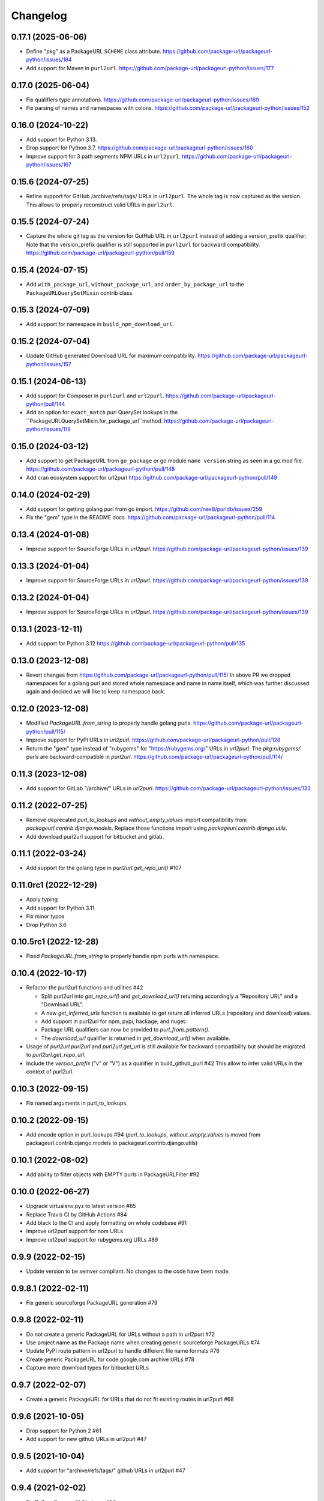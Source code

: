 Changelog
=========

0.17.1 (2025-06-06)
-------------------

- Define "pkg" as a PackageURL ``SCHEME`` class attribute.
  https://github.com/package-url/packageurl-python/issues/184

- Add support for Maven in ``purl2url``.
  https://github.com/package-url/packageurl-python/issues/177

0.17.0 (2025-06-04)
-------------------

- Fix qualifiers type annotations.
  https://github.com/package-url/packageurl-python/issues/169

- Fix parsing of names and namespaces with colons.
  https://github.com/package-url/packageurl-python/issues/152

0.16.0 (2024-10-22)
-------------------

- Add support for Python 3.13.

- Drop support for Python 3.7.
  https://github.com/package-url/packageurl-python/issues/160

- Improve support for 3 path segments NPM URLs in ``url2purl``.
  https://github.com/package-url/packageurl-python/issues/167

0.15.6 (2024-07-25)
-------------------

- Refine support for GitHub /archive/refs/tags/ URLs in ``url2purl``.
  The whole tag is now captured as the version.
  This allows to properly reconstruct valid URLs in ``purl2url``.

0.15.5 (2024-07-24)
-------------------

- Capture the whole git tag as the version for GutHub URL in ``url2purl`` instead of
  adding a version_prefix qualifier.
  Note that the version_prefix qualifier is still supported in ``purl2url`` for
  backward compatibility.
  https://github.com/package-url/packageurl-python/pull/159

0.15.4 (2024-07-15)
-------------------

- Add ``with_package_url``, ``without_package_url``, and ``order_by_package_url`` to the
  ``PackageURLQuerySetMixin`` contrib class.

0.15.3 (2024-07-09)
-------------------

- Add support for namespace in ``build_npm_download_url``.

0.15.2 (2024-07-04)
-------------------

- Update GitHub generated Download URL for maximum compatibility.
  https://github.com/package-url/packageurl-python/issues/157

0.15.1 (2024-06-13)
-------------------

- Add support for Composer in ``purl2url`` and ``url2purl``.
  https://github.com/package-url/packageurl-python/pull/144

- Add an option for ``exact_match`` purl QuerySet lookups in the
  ``PackageURLQuerySetMixin.for_package_url``method.
  https://github.com/package-url/packageurl-python/issues/118

0.15.0 (2024-03-12)
-------------------

- Add support to get PackageURL from ``go_package`` or 
  go module ``name version`` string as seen in a go.mod file.
  https://github.com/package-url/packageurl-python/pull/148

- Add cran ecosystem support for url2purl
  https://github.com/package-url/packageurl-python/pull/149

0.14.0 (2024-02-29)
-------------------

- Add support for getting golang purl from go import.
  https://github.com/nexB/purldb/issues/259

- Fix the "gem" type in the README docs.
  https://github.com/package-url/packageurl-python/pull/114

0.13.4 (2024-01-08)
-------------------

- Improve support for SourceForge URLs in `url2purl`.
  https://github.com/package-url/packageurl-python/issues/139

0.13.3 (2024-01-04)
-------------------

- Improve support for SourceForge URLs in `url2purl`.
  https://github.com/package-url/packageurl-python/issues/139

0.13.2 (2024-01-04)
-------------------

- Improve support for SourceForge URLs in `url2purl`.
  https://github.com/package-url/packageurl-python/issues/139

0.13.1 (2023-12-11)
-------------------

- Add support for Python 3.12
  https://github.com/package-url/packageurl-python/pull/135

0.13.0 (2023-12-08)
-------------------

- Revert changes from 
  https://github.com/package-url/packageurl-python/pull/115/ 
  In above PR we dropped namespaces for a golang purl and stored 
  whole namespace and name in name itself, which was further discussed 
  again and decided we will like to keep namespace back. 

0.12.0 (2023-12-08)
-------------------

- Modified `PackageURL.from_string` to properly handle golang purls.
  https://github.com/package-url/packageurl-python/pull/115/

- Improve support for PyPI URLs in `url2purl`.
  https://github.com/package-url/packageurl-python/pull/128

- Return the "gem" type instead of "rubygems" for "https://rubygems.org/" URLs in
  `url2purl`. The `pkg:rubygems/` purls are backward-compatible in `purl2url`.
  https://github.com/package-url/packageurl-python/pull/114/

0.11.3 (2023-12-08)
--------------------

- Add support for GitLab "/archive/" URLs in `url2purl`.
  https://github.com/package-url/packageurl-python/issues/133

0.11.2 (2022-07-25)
--------------------

- Remove deprecated `purl_to_lookups` and `without_empty_values` import compatibility
  from `packageurl.contrib.django.models`.
  Replace those functions import using `packageurl.contrib.django.utils`.
- Add download purl2url support for bitbucket and gitlab.

0.11.1 (2022-03-24)
-------------------

- Add support for the golang type in `purl2url.get_repo_url()` #107

0.11.0rc1 (2022-12-29)
----------------------

- Apply typing
- Add support for Python 3.11
- Fix minor typos
- Drop Python 3.6


0.10.5rc1 (2022-12-28)
----------------------

- Fixed `PackageURL.from_string` to properly handle npm purls with namespace.


0.10.4 (2022-10-17)
-------------------

- Refactor the purl2url functions and utilities #42

  - Split purl2url into `get_repo_url()` and `get_download_url()` returning
    accordingly a "Repository URL" and a "Download URL".
  - A new `get_inferred_urls` function is available to get return all
    inferred URLs (repository and download) values.
  - Add support in purl2url for npm, pypi, hackage, and nuget.
  - Package URL qualifiers can now be provided to `purl_from_pattern()`.
  - The `download_url` qualifier is returned in `get_download_url()` when available.

- Usage of `purl2url.purl2url` and `purl2url.get_url` is still available for
  backward compatibility but should be migrated to `purl2url.get_repo_url`.

- Include the `version_prefix` ("v" or "V") as a qualifier in build_github_purl #42
  This allow to infer valid URLs in the context of purl2url.


0.10.3 (2022-09-15)
-------------------

- Fix named arguments in purl_to_lookups.


0.10.2 (2022-09-15)
-------------------

- Add encode option in purl_lookups #94 
  (`purl_to_lookups`, `without_empty_values` is moved from packageurl.contrib.django.models
  to packageurl.contrib.django.utils)


0.10.1 (2022-08-02)
-------------------

- Add ability to filter objects with EMPTY purls in PackageURLFilter #92


0.10.0 (2022-06-27)
-------------------

- Upgrade virtualenv.pyz to latest version #85
- Replace Travis CI by GitHub Actions #84
- Add black to the CI and apply formatting on whole codebase #91
- Improve url2purl support for nom URLs
- Improve url2purl support for rubygems.org URLs #89


0.9.9 (2022-02-15)
------------------

- Update version to be semver compliant. No changes to the code have been made.


0.9.8.1 (2022-02-11)
--------------------

- Fix generic sourceforge PackageURL generation #79


0.9.8 (2022-02-11)
------------------

- Do not create a generic PackageURL for URLs without a path in url2purl #72
- Use project name as the Package name when creating generic sourceforge PackageURLs #74
- Update PyPI route pattern in url2purl to handle different file name formats #76
- Create generic PackageURL for code.google.com archive URLs #78
- Capture more download types for bitbucket URLs


0.9.7 (2022-02-07)
------------------

- Create a generic PackageURL for URLs that do not fit existing routes in url2purl #68


0.9.6 (2021-10-05)
------------------

- Drop support for Python 2 #61
- Add support for new github URLs in url2purl #47


0.9.5 (2021-10-04)
------------------

- Add support for "archive/refs/tags/" github URLs in url2purl #47


0.9.4 (2021-02-02)
------------------

- Fix Python 2 compatibility issue #57


0.9.3 (2020-10-06)
------------------

- Add QuerySet utils to lookup and filter along the PackageURLMixin Django class #48
- Add a PackageURLFilter class for Django FilterSet implementations #48
- Move the django_models module to django.models #48
  Replace `packageurl.contrib.django_models` imports with `packageurl.contrib.django.models`.


0.9.2 (2020-09-15)
------------------

- Document usage in README
- Adopt SPDX license identifier
- Add support for GitHub "raw" URLs in url2purl #43
- Improve GitHub support for "v" prefixed version in url2purl #43


0.9.1 (2020-08-05)
------------------

- Add and improve URL <-> Package URL conversion for gitlab, github, cargo,
  bitbucket and hackage URL conversions
- Add new purl2url conversion utility
- Remove the null=True on Django CharField fields of the PackageURLMixin
- PackageURL.to_dict() now takes an optional "empty" argument with the value
  that empty values to have. It defaults to None which was the current behaviour.
  For some use cases, having an empty string may be a better option and this
  enables this.


0.9.0 (2020-05-21)
------------------

- Make PackageURL hashable.
- Add cargo type or url2purl
- Increase the size of the Django model contrib version to 100 chars.
- Remove Python 3 idioms (f strings)

0.8.7 (2019-08-15)
------------------

- Add max length validation to the Django model contrib.
